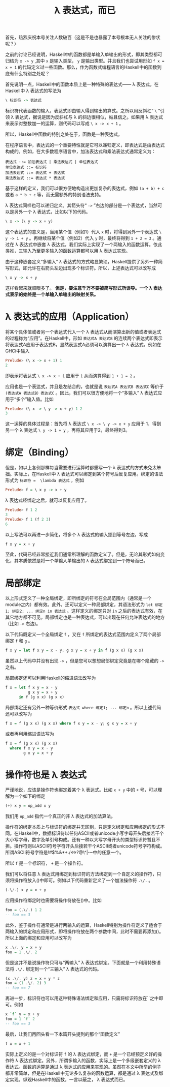 #+TITLE:  \lambda 表达式，而已
#+HTML_HEAD: <link rel="stylesheet" type="text/css" href="style.css" />

首先，热烈庆祝本号关注人数破百（这是不是也暴露了本号根本无人关注的惨状呢？）

之前的讨论已经说明，Haskell中的函数都是单输入单输出的形式，即其类型都可归结为 ~x -> y~ ,其中 ~x~ 是输入类型， ~y~ 是输出类型。并且我们也尝试用形如 ~f x = x + 1~ 的代码定义过一些函数。那么，作为函数式编程语言的Haskell中的函数到底有什么特别之处呢？

首先说明一点，Haskell中的函数本质上是一种特殊的表达式—— \lambda 表达式。在Haskell中 \lambda 表达式的写法为
#+BEGIN_SRC haskell
\ 标识符 -> 表达式
#+END_SRC
标识符代表函数的输入，表达式即由输入得到输出的算式。之所以用反斜杠“ ~\~ ”引领 \lambda 表达式，据说是因为反斜杠与 \lambda 的斜边很相似，姑且信之。如果用 \lambda 表达式来表示对整数加一的运算，则代码可以写成 ~\ x -> x + 1~ 。

所以，Haskell中函数的特别之处在于，函数是一种表达式。

在程序语言中，表达式的一个重要特性就是它可以递归定义，即表达式是由表达式构成的。例如，在大多数程序语言中，加法表达式和乘法表达式通常定义为：
#+BEGIN_EXAMPLE
表达式 ::= 加法表达式 | 乘法表达式 | 单位表达式
单位表达式 ::= 标识符
加法表达式 ::= 表达式 + 表达式
乘法表达式 ::= 表达式 * 表达式
#+END_EXAMPLE
基于这样的定义，我们可以很方便地构造出更加复杂的表达式，例如 ~(a + b) + c~ 或者 ~a * b + c~ 等，而无需额外的特别语法支持。

\lambda 表达式同样也可以递归定义。其箭头符“ ~->~ ”右边的部分是一个表达式，当然可以是另外一个 \lambda 表达式，比如以下的代码。
#+BEGIN_SRC haskell
\ x -> (\ y -> x + y)
#+END_SRC
这个表达式的意义是，当用某个值（例如1）代入 ~x~ 时，将得到另外一个表达式 ~\ y -> 1 + y~ 。再继续将某个值（例如2）代入 ~y~ 时，最终将得到 ~1 + 2 = 3~ 。通过在 \lambda 表达式中嵌套 \lambda 表达式，我们实际上实现了一个两输入的函数运算。依此类推，三输入乃至更多输入的函数运算都可以用 \lambda 表达式实现。

由于这种嵌套定义“多输入” \lambda 表达式的方式略显繁琐，Haskell提供了另外一种简写形式，即允许在右箭头左边出现多个标识符。所以，上述表达式可以改写成
#+BEGIN_SRC haskell
\ x y -> x + y
#+END_SRC
这样看起来就顺眼多了。 *但是，要注意千万不要被简写形式所误导。一个 \lambda 表达式表示的始终是一个单输入单输出的映射关系。*

*  \lambda 表达式的应用（Application）
将某个具体值或者另一个表达式代入一个 \lambda 表达式从而演算出新的值或者表达式的过程称为“应用”。在Haskell中，形如 ~表达式A 表达式B~ 的连续两个表达式即表示将表达式A应用于表达式B，显然表达式A必须可以演算出一个 \lambda 表达式。例如在GHCi中输入
#+BEGIN_SRC haskell
Prelude> (\ x -> x + 1) 1
2
#+END_SRC
即表示将表达式 ~\ x -> x + 1~ 应用于 ~1~ 从而演算得到 ~1 + 1 = 2~ 。

应用也是一个表达式，并且是左结合的，也就是说 ~表达式A 表达式B 表达式C~ 等价于 ~(表达式A 表达式B）表达式C~ 。因此，我们可以很方便地将一个“多输入” \lambda 表达式应用于“多个”输入值。比如
#+BEGIN_SRC haskell
Prelude> (\ x -> \ y -> x + y) 1 2
3
#+END_SRC
这一运算的具体过程是：首先将 \lambda 表达式 ~\ x -> \ y -> x + y~ 应用于 1，得到另一个 \lambda 表达式 ~\ y -> 1 + y~ ，再将其应用于2，最终得到3。

* 绑定（Binding）

但是，如以上各例那样每当需要进行运算时都重写一个 \lambda 表达式的方式未免太笨拙。实际上，在Haskell中 \lambda 表达式可以绑定到某个符号后反复应用。绑定的语法形式为 ~标识符 =  \lambda 表达式~ ，例如
#+BEGIN_SRC haskell
Prelude> f = \ x y -> x + y
#+END_SRC
\lambda 表达式经绑定之后，就可以反复应用了。
#+BEGIN_SRC haskell
Prelude> f 1 2
3
Prelude> f 1 (f 2 3)
6
#+END_SRC

以上写法可以再进一步简化，将多个 \lambda 表达式的输入挪到等号左边，写成
#+BEGIN_SRC haskell
f x y = x + y
#+END_SRC
至此，代码已经非常接近我们通常所理解的函数定义了。但是，无论其形式如何变化，其本质依然是将一个单输入单输出的 \lambda 表达式绑定到一个符号而已。

* 局部绑定
以上形式定义了一种全局绑定，即所绑定的符号在全局范围内（通常是一个module之内）都有效。此外，还可以定义一种局部绑定，其语法形式为 ~let 绑定1; 绑定2; ... 绑定n in 表达式~ 。这样定义的绑定只对 ~in~ 之后的表达式有效，在其它地方都不可见。局部绑定也是一种表达式，可以出现在任何允许表达式的地方（比如 ~->~ 右边)。

以下代码既定义一个全局绑定 ~f~ ，又在 ~f~ 所绑定的表达式范围内定义了两个局部绑定 ~f~ 和 ~g~ 。
#+BEGIN_SRC haskell
f x y = let f x y = x - y; g x y = x + y in f (g x x) (g x x)
#+END_SRC
虽然以上代码中并没有出现 ~->~ ，但是您可以想想局部绑定究竟是在哪个隐藏的 ~->~ 之右。

局部绑定还可以利用Haskell的缩进语法改写为
#+BEGIN_SRC haskell
  f x = let f x y = x - y
            g x y = x + y
        in f (g x x) (g x x)
#+END_SRC

局部绑定还有另外一种等价形式 ~表达式 where 绑定1; ... 绑定n~ 。所以上述代码还可以改写为
#+BEGIN_SRC haskell
f x = f (g x x) (g x x) where f x y = x - y; g x y = x + y
#+END_SRC
或者再利用缩进语法写为
#+BEGIN_SRC haskell
  f x = f (g x x) (g x x)
    where f x y = x - y
          g x y = x + y
#+END_SRC

* 操作符也是 \lambda 表达式
严谨地说，应该是操作符也绑定着某个 \lambda 表达式。比如 ~x + y~ 中的 ~+~ 号，可以理解为一个如下的绑定
#+BEGIN_SRC haskell
(+) x y = op_add x y
#+END_SRC
我们用 ~op_add~ 指代一个真正的非 \lambda 表达式的加法算法。

操作符的绑定本质上与标识符的绑定并无区别，只是定义绑定和应用绑定的形式不同。在Haskell中，数据标识符以任何ASCII或者unicode小写字母开头后接若干个大小写字母，数字及单引号构成。还有一种以大写字母开头的类型标识符暂且不担。操作符则以ASCII符号字符开头后接若干个ASCII或者unicode符号字符构成。所谓ASCII符号字符是!#$%&*+./<=>?@\^|-~中的任意一个。

所以 ~f~ 是一个标识符， ~+~ 是一个操作符。

我们可以将任意 \lambda 表达式用绑定到标识符的方法绑定到一个自定义的操作符，只须将操作符放入()中即可。例如以下代码重新定义了一个加法操作符 ~.\/.~ 。
#+BEGIN_SRC haskell
(.\/.) x y = x + y
#+END_SRC

应用操作符绑定时也需要将操作符放在()中。比如
#+BEGIN_SRC haskell
foo = (.\/.) 1 2
-- foo == 3
#+END_SRC

此外，鉴于操作符通常是进行两输入的运算，Haskell特别为操作符定义了适合于两输入的绑定和应用形式，即将操作符放在两个参数中间，此时不需要再添加()。所以上面的绑定和应用可以改写为
#+BEGIN_SRC haskell
x .\/. y = x + y
foo = 1 .\/. 2
#+END_SRC

但是这并不是说操作符只可与“两输入” \lambda 表达式绑定。下面就是一个利用特殊语法将 ~.\/.~ 绑定到一个“三输入” \lambda 表达式的代码。
#+BEGIN_SRC haskell
(x .\/. y) z = x + y * z
foo = (1 .\/. 2) 3
-- foo == 7
#+END_SRC

再进一步，标识符也可以用这种特殊语法绑定和应用，只需将标识符放在``之中即可。例如
#+BEGIN_SRC haskell
x `f` y = x + y
foo = 1 `f` 2
-- foo == 3
#+END_SRC

最后，让我们再回头看一下本篇开头提到的那个“函数定义”
#+BEGIN_SRC haskell
f x = x + 1
#+END_SRC
实际上定义的是一个对标识符 ~f~ 的 \lambda 表达式绑定，而 ~+~ 是一个已经预定义好的操作符 \lambda 表达式绑定。另外，所谓多输入的函数，实际上是一个多级嵌套定义的 \lambda 表达式。函数的运算是通过 \lambda 表达式的应用来实现的。虽然在本文中所举的例子都非常简单，但是在Haskell中无论多么复杂的函数运算，都是通过 \lambda 表达式及绑定实现。纵观Haskell中的函数，一言以蔽之， \lambda 表达式而已。
